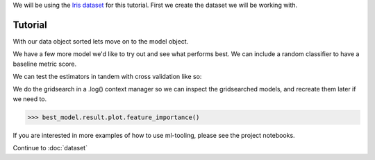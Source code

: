 .. _tutorial:


We will be using the `Iris dataset <https://scikit-learn.org/stable/auto_examples/datasets/plot_iris_dataset.html>`_ for this tutorial.
First we create the dataset we will be working with.

Tutorial
==========


.. doctest::

    >>> from sklearn.datasets import load_iris
    >>> from ml_tooling.data import Dataset
    >>> import pandas as pd
    >>> import numpy as np

.. doctest::

    >>> class IrisData(Dataset):
    ...     def load_training_data(self):
    ...         data = load_iris()
    ...         target = np.where(data.target == 1, 1, 0)
    ...         return pd.DataFrame(data=data.data, columns=data.feature_names), target
    ...
    ...     def load_prediction_data(self, idx):
    ...         X, y = self.load_training_data()
    ...         return X.loc[idx, :].to_frame().T
    >>>
    >>> data = IrisData()
    >>> data.create_train_test()
    <IrisData - Dataset>

With our data object sorted lets move on to the model object.

.. doctest::

    >>> from ml_tooling import Model
    >>> from sklearn.linear_model import LogisticRegression
    >>>
    >>> lr_clf = Model(LogisticRegression())
    >>>
    >>> lr_clf.score_estimator(data, metrics='accuracy')
    <Result LogisticRegression: {'accuracy': 0.74}>

We have a few more model we'd like to try out and see what performs best.
We can include a random classifier to have a baseline metric score.

.. doctest::

    >>> from sklearn.ensemble import RandomForestClassifier
    >>> rf_clf = Model(RandomForestClassifier(n_estimators=10, random_state=42))
    >>> from sklearn.ensemble import GradientBoostingClassifier
    >>> gb_clf = Model(GradientBoostingClassifier())


We can test the estimators in tandem with cross validation like so:

.. doctest::

    >>> estimators = [lr_clf.estimator, rf_clf.estimator, gb_clf.estimator]
    >>> best_model, results = Model.test_estimators(data, estimators, metrics='accuracy', cv=10)
    >>> results
    ResultGroup(results=[<Result RandomForestClassifier: {'accuracy': 0.95}>, <Result GradientBoostingClassifier: {'accuracy': 0.93}>, <Result LogisticRegression: {'accuracy': 0.66}>])



.. doctest::

    >>> with rf_clf.log('./gridsearch'):
    ...     best_model, results = rf_clf.gridsearch(data, {"max_depth": [3, 5, 10, 15]})
    >>>
    >>> results
    ResultGroup(results=[<Result RandomForestClassifier: {'accuracy': 0.95}>, <Result RandomForestClassifier: {'accuracy': 0.95}>, <Result RandomForestClassifier: {'accuracy': 0.95}>, <Result RandomForestClassifier: {'accuracy': 0.95}>])

.. testcleanup::

    import shutil
    shutil.rmtree(best_model.config.RUN_DIR.joinpath('gridsearch'))

We do the gridsearch in a .log() context manager so we can inspect the gridsearched models, and recreate them later if we need to.

.. code-block::

    >>> best_model.result.plot.feature_importance()

.. plot::

    >>> from sklearn.datasets import load_iris
    >>> from ml_tooling.data import Dataset
    >>> import pandas as pd
    >>> import numpy as np
    >>> class IrisData(Dataset):
    ...     def load_training_data(self):
    ...         data = load_iris()
    ...         target = np.where(data.target == 1, 1, 0)
    ...         return pd.DataFrame(data=data.data, columns=data.feature_names), target
    ...
    ...     def load_prediction_data(self, idx):
    ...         X, y = self.load_training_data()
    ...         return X.loc[idx, :].to_frame().T
    >>>
    >>> data = IrisData()
    >>> data.create_train_test()
    >>> from sklearn.ensemble import RandomForestClassifier
    >>> rf_clf = Model(RandomForestClassifier(n_estimators=10, random_state=42))
    >>> best_model, results = rf_clf.gridsearch(data, {"max_depth": [3, 5, 10, 15]})
    >>> best_model.result.plot.feature_importance()

.. testsetup::

    import pathlib
    pathlib.Path('./estimators').mkdir(exist_ok=True)

.. doctest::

    >>> from ml_tooling.storage import FileStorage
    >>>
    >>> storage = FileStorage('./estimators')
    >>> saved_path = best_model.save_estimator(storage)

.. testcleanup::

    import shutil
    import pathlib
    shutil.rmtree(pathlib.Path('./estimators'))

If you are interested in more examples of how to use ml-tooling, please see the project notebooks.

Continue to :doc:`dataset`
